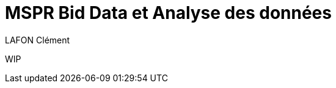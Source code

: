 = MSPR Bid Data et Analyse des données
LAFON Clément
:url-repo: https://github.com/L-Clem/MSPR-Big-Data-et-Analyse-des-donnees

WIP
